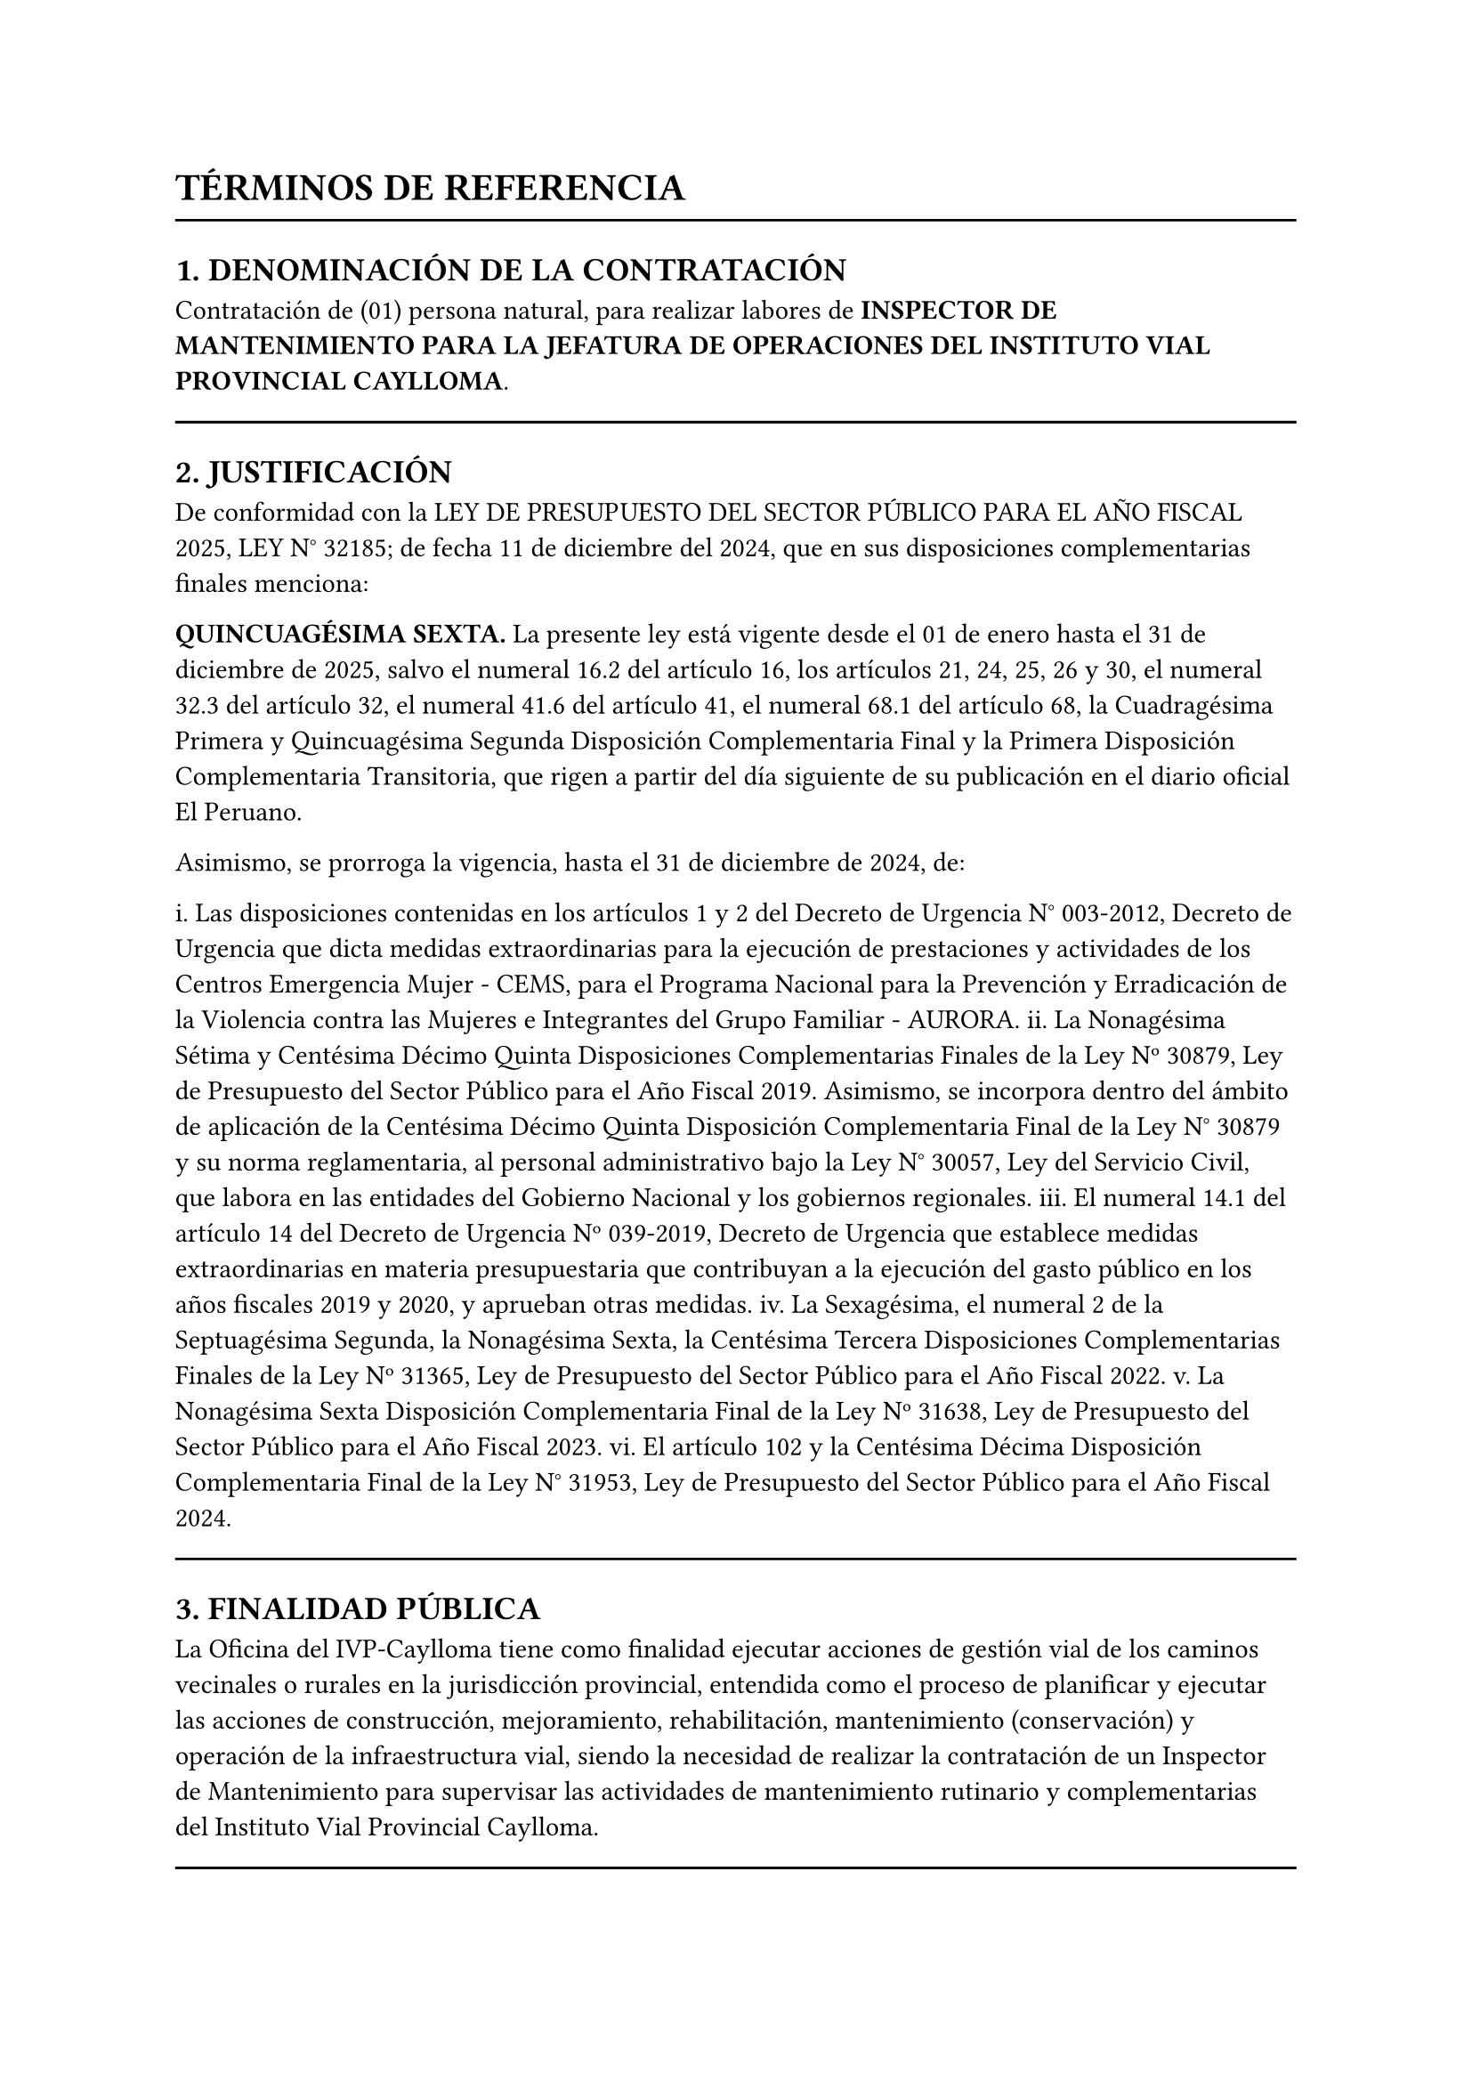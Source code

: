 = TÉRMINOS DE REFERENCIA

#line(length: 100%)

== 1. DENOMINACIÓN DE LA CONTRATACIÓN

Contratación de (01) persona natural, para realizar labores de *INSPECTOR DE MANTENIMIENTO PARA LA JEFATURA DE OPERACIONES DEL INSTITUTO VIAL PROVINCIAL CAYLLOMA*.

#line(length: 100%)

== 2. JUSTIFICACIÓN

De conformidad con la LEY DE PRESUPUESTO DEL SECTOR PÚBLICO PARA EL AÑO FISCAL 2025, LEY N° 32185; de fecha 11 de diciembre del 2024, que en sus disposiciones complementarias finales menciona:

*QUINCUAGÉSIMA SEXTA.* La presente ley está vigente desde el 01 de enero hasta el 31 de diciembre de 2025, salvo el numeral 16.2 del artículo 16, los artículos 21, 24, 25, 26 y 30, el numeral 32.3 del artículo 32, el numeral 41.6 del artículo 41, el numeral 68.1 del artículo 68, la Cuadragésima Primera y Quincuagésima Segunda Disposición Complementaria Final y la Primera Disposición Complementaria Transitoria, que rigen a partir del día siguiente de su publicación en el diario oficial El Peruano.

Asimismo, se prorroga la vigencia, hasta el 31 de diciembre de 2024, de:

i. Las disposiciones contenidas en los artículos 1 y 2 del Decreto de Urgencia N° 003-2012, Decreto de Urgencia que dicta medidas extraordinarias para la ejecución de prestaciones y actividades de los Centros Emergencia Mujer - CEMS, para el Programa Nacional para la Prevención y Erradicación de la Violencia contra las Mujeres e Integrantes del Grupo Familiar - AURORA.
ii. La Nonagésima Sétima y Centésima Décimo Quinta Disposiciones Complementarias Finales de la Ley Nº 30879, Ley de Presupuesto del Sector Público para el Año Fiscal 2019. Asimismo, se incorpora dentro del ámbito de aplicación de la Centésima Décimo Quinta Disposición Complementaria Final de la Ley N° 30879 y su norma reglamentaria, al personal administrativo bajo la Ley N° 30057, Ley del Servicio Civil, que labora en las entidades del Gobierno Nacional y los gobiernos regionales.
iii. El numeral 14.1 del artículo 14 del Decreto de Urgencia Nº 039-2019, Decreto de Urgencia que establece medidas extraordinarias en materia presupuestaria que contribuyan a la ejecución del gasto público en los años fiscales 2019 y 2020, y aprueban otras medidas.
iv. La Sexagésima, el numeral 2 de la Septuagésima Segunda, la Nonagésima Sexta, la Centésima Tercera Disposiciones Complementarias Finales de la Ley Nº 31365, Ley de Presupuesto del Sector Público para el Año Fiscal 2022.
v. La Nonagésima Sexta Disposición Complementaria Final de la Ley Nº 31638, Ley de Presupuesto del Sector Público para el Año Fiscal 2023.
vi. El artículo 102 y la Centésima Décima Disposición Complementaria Final de la Ley N° 31953, Ley de Presupuesto del Sector Público para el Año Fiscal 2024.

#line(length: 100%)

== 3. FINALIDAD PÚBLICA

La Oficina del IVP-Caylloma tiene como finalidad ejecutar acciones de gestión vial de los caminos vecinales o rurales en la jurisdicción provincial, entendida como el proceso de planificar y ejecutar las acciones de construcción, mejoramiento, rehabilitación, mantenimiento (conservación) y operación de la infraestructura vial, siendo la necesidad de realizar la contratación de un Inspector de Mantenimiento para supervisar las actividades de mantenimiento rutinario y complementarias del Instituto Vial Provincial Caylloma.

#line(length: 100%)

== 4. OBJETIVOS DE LA CONTRATACIÓN

La contratación mediante Orden de Servicio de (01) una persona natural para realizar la supervisión técnica, económica, administrativa y legal de la ejecución de las actividades de mantenimiento rutinario y complementarias del Instituto Vial Provincial Caylloma, a fin de garantizar la calidad, el cumplimiento de los plazos y el buen uso de los recursos públicos en estricto apego a la normativa vigente.

#line(length: 100%)

== 5. ALCANCE Y DESCRIPCIÓN DEL SERVICIO

El Inspector de Mantenimiento realizará, entre otras, las siguientes actividades:

*5.1 Funciones Previas al Inicio de los Trabajos:*
- Realizar visitas de reconocimiento a los tramos donde se ejecutarán las actividades.
- Coordinar con el contratista estableciendo los mecanismos de comunicación y coordinación para el desarrollo de los trabajos.
- Revisar y aprobar, si corresponde, el cronograma detallado de ejecución presentado por el contratista.
- Verificar la disponibilidad de recursos del contratista (personal clave, maquinaria, equipos y materiales) antes del inicio de los trabajos.
- Participar en la entrega del terreno asegurando que sea entregado en condiciones adecuadas.

*5.2 Funciones Durante la Ejecución de los Trabajos (Supervisión Continua):*
- *Control de Calidad:*
  - Verificar que los materiales cumplan con las especificaciones técnicas.
  - Supervisar los procesos constructivos y la aplicación de las normas técnicas.
  - Asegurar la correcta ejecución de actividades como limpieza de calzada y cunetas, eliminación de derrumbes, bacheo, resane de taludes, entre otros.
  - Realizar o solicitar ensayos de control de calidad necesarios.
- *Control del Avance Físico y Económico:*
  - Verificar el avance real comparado con el cronograma.
  - Medir y cuantificar las actividades ejecutadas para la elaboración de valorizaciones.
  - Aprobar las valorizaciones presentadas por el contratista, previa verificación del metrado y calidad.
- *Control del Cumplimiento Contractual:*
  - Asegurar el cumplimiento de todas las cláusulas del contrato, plazos, especificaciones técnicas, normas de SST y consideraciones ambientales.
  - Gestionar y resolver controversias o problemas durante la ejecución.
  - Notificar al contratista sobre incumplimientos o deficiencias detectadas.
- *Seguridad y Salud en el Trabajo (SST):*
  - Verificar que el contratista implemente y cumpla las normas de SST.
  - Verificar el uso adecuado de equipos de protección personal (EPP).
- *Gestión Ambiental:*
  - Verificar que las actividades respeten las medidas de mitigación ambiental establecidas.
  - Asegurar la adecuada disposición de materiales excedentes y desechos.
- *Elaboración de Informes:*
  - Redactar informes periódicos sobre el avance, problemas detectados, soluciones aplicadas y recomendaciones.
  - Mantener un Cuaderno de Obra o Libro de Ocurrencias registrando todas las incidencias relevantes.
- *Administración de Contratos:*
  - Gestionar ampliaciones de plazo, adicionales, reducciones o modificaciones contractuales justificadas.
  - Emitir conformidades de servicios y valorizaciones.

*5.3 Funciones en la Finalización de los Trabajos:*
- Inspeccionar que todas las actividades contractuales hayan sido completadas según las especificaciones.
- Participar en el acto de recepción de las actividades, verificando que no existan observaciones pendientes.
- Participar en el proceso de liquidación económica del contrato, revisando metrados finales y pagos correspondientes.

#line(length: 100%)

== 6. REQUISITOS DEL PROVEEDOR

- Ser persona natural.
- Egresado universitario y/o bachiller en las carreras de ingeniería civil.
- Experiencia general de 18 meses en el sector público o privado, contados a partir de la condición de egresado o bachiller.
- Contar con RUC activo y vigente.
- Contar con RNP activo y vigente (si aplica según el monto y tipo de servicio).
- Contar con código de cuenta interbancario (CCI).

#line(length: 100%)

== 7. LUGAR Y PLAZO DE PRESTACIÓN DEL SERVICIO

a. *LUGAR DE LA PRESTACIÓN:*
Dentro de la jurisdicción del IVP-Caylloma, pudiendo incluir trabajo de campo según las necesidades del servicio.
b. *PLAZO DE EJECUCIÓN DEL SERVICIO:*
*30 días calendarios*.

#line(length: 100%)

== 8. RESULTADOS ESPERADOS

El servicio brindado como Inspector de Mantenimiento para el Instituto Vial Provincial Caylloma contribuirá al cumplimiento eficiente de las funciones de supervisión técnica, económica, administrativa y legal de las actividades de mantenimiento rutinario y complementarias, garantizando la calidad de los trabajos, el cumplimiento de los plazos contractuales y el buen uso de los recursos públicos, de acuerdo a la normatividad vigente de Provias Descentralizado y el Sistema Nacional de Contrataciones del Estado.

#line(length: 100%)

== 9. MEDIDAS DE CONTROL DURANTE LA EJECUCIÓN CONTRACTUAL

La supervisión y coordinación del servicio estará a cargo del Jefe de Operaciones del IVP-Caylloma, quien será el responsable directo de la gestión del Inspector de Mantenimiento y emitirá los informes de conformidad y/o observaciones sobre los entregables. El Inspector deberá presentar informes periódicos de supervisión y un informe final de actividades al concluir el servicio, incluyendo el Cuaderno de Obra o Libro de Ocurrencias.

#line(length: 100%)

== 10. VALOR REFERENCIAL

S/. *2,200.00* (Dos Mil Doscientos y 00/100 SOLES) incluye impuestos de ley.

#line(length: 100%)

== 11. FORMA DE PAGO

- El pago se realizará en *una única armada*, previa presentación del informe de actividades correspondiente a la Jefatura de Operaciones y su conformidad, el cual deberá ser aprobado por el área de Administración o quien haga sus veces en el Instituto Vial Provincial de Caylloma.
- El pago será de S/. *2,200.00*, efectuándose al finalizar el servicio y una vez aprobado el informe de conformidad.
- El Recibo por Honorarios deberá ser emitido en moneda nacional a nombre del Instituto Vial Provincial de Caylloma, cumpliendo con todos los requisitos exigidos por la SUNAT.
- En caso de contar con autorización de suspensión del impuesto a la renta, el contratista deberá adjuntar el formulario emitido por la SUNAT en cada pago.

#line(length: 100%)

== 12. PENALIDADES

Si el PROVEEDOR DE SERVICIO incurre en retraso injustificado en la ejecución de la prestación objeto del contrato, LA ENTIDAD le aplicará en todos los casos una penalidad por cada día calendario de atraso, hasta por un monto máximo equivalente al 10% del monto del contrato vigente; de acuerdo con lo establecido en el Art. 162° del Reglamento de la Ley de Contrataciones del Estado aprobado mediante Decreto Supremo N° 344-2018-EF y/o lo establecido en la directiva interna que regule la contratación de servicios.

Por lo que, al remitir la conformidad de la prestación para la tramitación del pago respectivo, deberá efectuarse el cálculo de la penalidad en caso que corresponda, precisando el importe a deducirse.

La penalidad se aplicará automáticamente y se calculará de acuerdo a la siguiente fórmula:

$ "Penalidad diaria" = (0.10 times "monto vigente") / (F times "plazo vigente en días") $

Donde F tiene los siguientes valores:

a) Para plazos menores o iguales a sesenta (60) días, para bienes, servicios en general, consultorías ejecución de obras: $F = 0.40$.
(Dado que el plazo es de 30 días, se aplica F = 0.40).

#line(length: 100%)

== 13. GARANTÍA DEL SERVICIO

El proveedor será responsable de los errores u omisiones y por los vicios ocultos del servicio, por un plazo no menor de 01 año contados a partir de la conformidad otorgada por LA ENTIDAD.

#line(length: 100%)

== 14. CONFORMIDAD DE SERVICIO

Será otorgada por el Jefe de Operaciones del IVP-Caylloma, previa presentación del informe final de actividades y el Cuaderno de Obra o Libro de Ocurrencias, y deberá ser aprobada por la OFICINA DE ADMINISTRACIÓN y/o la GERENCIA GENERAL DEL IVP-CAYLLOMA.

#line(length: 100%)

== 15. OTRAS CONDICIONES ADICIONALES:

Cualquier tipo de consulta referente al requerimiento comunicarse a través de los siguientes medios:

Correo electrónico: ivpcaylloma\@hotmail.com

Celular: 959 934 507 GERENCIA GENERAL DEL IVP-CAYLLOMA
